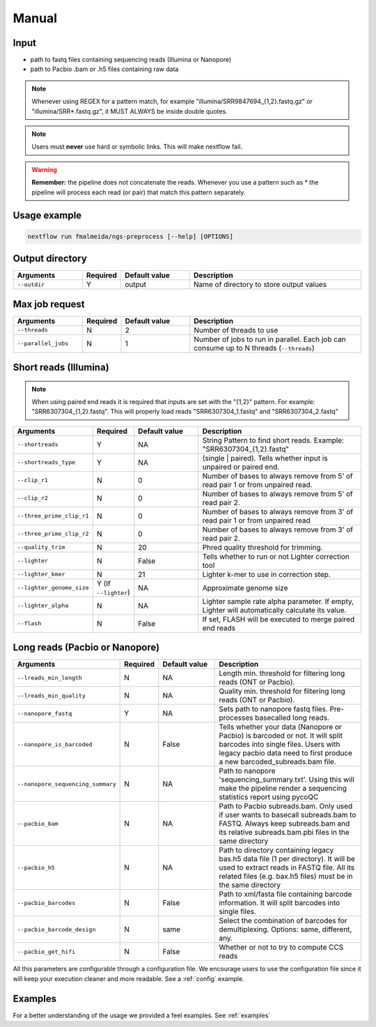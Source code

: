 .. _manual:

Manual
******

Input
=====

* path to fastq files containing sequencing reads (Illumina or Nanopore)
* path to Pacbio .bam or .h5 files containing raw data

.. note::

  Whenever using REGEX for a pattern match, for example "illumina/SRR9847694_{1,2}.fastq.gz" or "illumina/SRR*.fastq.gz", it MUST ALWAYS be inside double quotes.

.. note::

   Users must **never** use hard or symbolic links. This will make nextflow fail.

.. warning::

  **Remember:** the pipeline does not concatenate the reads. Whenever you use a pattern such as \* the pipeline will process each read (or pair) that match this pattern separately.


Usage example
=============

.. code-block:: bash

   nextflow run fmalmeida/ngs-preprocess [--help] [OPTIONS]

Output directory
================

.. list-table::
   :widths: 20 10 20 50
   :header-rows: 1

   * - Arguments
     - Required
     - Default value
     - Description

   * - ``--outdir``
     - Y
     - output
     - Name of directory to store output values


Max job request
===============

.. list-table::
   :widths: 20 10 20 50
   :header-rows: 1

   * - Arguments
     - Required
     - Default value
     - Description

   * - ``--threads``
     - N
     - 2
     - Number of threads to use

   * - ``--parallel_jobs``
     - N
     - 1
     - Number of jobs to run in parallel. Each job can consume up to N threads (``--threads``)


Short reads (Illumina)
======================

.. note::

  When using paired end reads it is required that inputs are set with the "{1,2}" pattern. For example: "SRR6307304_{1,2}.fastq". This will properly load reads "SRR6307304_1.fastq" and "SRR6307304_2.fastq"

.. list-table::
   :widths: 20 10 20 50
   :header-rows: 1

   * - Arguments
     - Required
     - Default value
     - Description

   * - ``--shortreads``
     - Y
     - NA
     - String Pattern to find short reads. Example: "SRR6307304_{1,2}.fastq"

   * - ``--shortreads_type``
     - Y
     - NA
     - (single | paired). Tells whether input is unpaired or paired end.

   * - ``--clip_r1``
     - N
     - 0
     - Number of bases to always remove from 5' of read pair 1 or from unpaired read.

   * - ``--clip_r2``
     - N
     - 0
     - Number of bases to always remove from 5' of read pair 2.

   * - ``--three_prime_clip_r1``
     - N
     - 0
     - Number of bases to always remove from 3' of read pair 1 or from unpaired read

   * - ``--three_prime_clip_r2``
     - N
     - 0
     - Number of bases to always remove from 3' of read pair 2.

   * - ``--quality_trim``
     - N
     - 20
     - Phred quality threshold for trimming.

   * - ``--lighter``
     - N
     - False
     - Tells whether to run or not Lighter correction tool

   * - ``--lighter_kmer``
     - N
     - 21
     - Lighter k-mer to use in correction step.

   * - ``--lighter_genome_size``
     - Y (If ``--lighter``)
     - NA
     - Approximate genome size

   * - ``--lighter_alpha``
     - N
     - NA
     - Lighter sample rate alpha parameter. If empty, Lighter will automatically calculate its value.

   * - ``--flash``
     - N
     - False
     - If set, FLASH will be executed to merge paired end reads


Long reads (Pacbio or Nanopore)
===============================

.. list-table::
   :widths: 20 10 20 50
   :header-rows: 1

   * - Arguments
     - Required
     - Default value
     - Description

   * - ``--lreads_min_length``
     - N
     - NA
     - Length min. threshold for filtering long reads (ONT or Pacbio).

   * - ``--lreads_min_quality``
     - N
     - NA
     - Quality min. threshold for filtering long reads (ONT or Pacbio).

   * - ``--nanopore_fastq``
     - Y
     - NA
     - Sets path to nanopore fastq files. Pre-processes basecalled long reads.

   * - ``--nanopore_is_barcoded``
     - N
     - False
     - Tells whether your data (Nanopore or Pacbio) is barcoded or not. It will split barcodes into single files. Users with legacy pacbio data need to first produce a new barcoded_subreads.bam file.

   * - ``--nanopore_sequencing_summary``
     - N
     - NA
     - Path to nanopore 'sequencing_summary.txt'. Using this will make the pipeline render a sequencing statistics report using pycoQC

   * - ``--pacbio_bam``
     - N
     - NA
     - Path to Pacbio subreads.bam. Only used if user wants to basecall subreads.bam to FASTQ. Always keep subreads.bam and its relative subreads.bam.pbi files in the same directory

   * - ``--pacbio_h5``
     - N
     - NA
     - Path to directory containing legacy bas.h5 data file (1 per directory). It will be used to extract reads in FASTQ file. All its related files (e.g. bax.h5 files) must be in the same directory

   * - ``--pacbio_barcodes``
     - N
     - False
     - Path to xml/fasta file containing barcode information. It will split barcodes into single files.

   * - ``--pacbio_barcode_design``
     - N
     - same
     - Select the combination of barcodes for demultiplexing. Options: same, different, any.

   * - ``--pacbio_get_hifi``
     - N
     - False
     - Whether or not to try to compute CCS reads


All this parameters are configurable through a configuration file. We encourage users to use the configuration
file since it will keep your execution cleaner and more readable. See a :ref:`config` example.

Examples
========

For a better understanding of the usage we provided a feel examples. See :ref:`examples`
